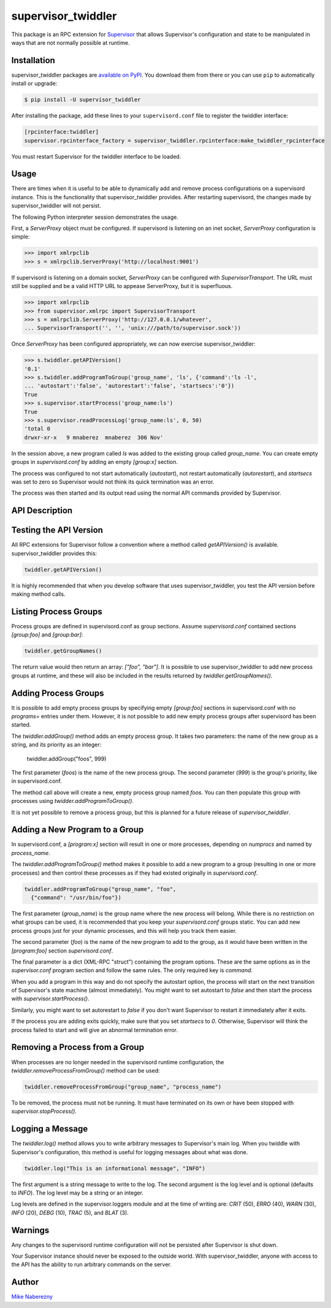 supervisor_twiddler
===================

This package is an RPC extension for `Supervisor <http://supervisord.org>`_
that allows Supervisor's configuration and state to be manipulated in ways
that are not normally possible at runtime.

Installation
------------

supervisor_twiddler packages are
`available on PyPI <http://pypi.python.org/pypi/supervisor_twiddler>`_.
You download them from there or you can use ``pip`` to
automatically install or upgrade:

.. code-block:: bash

    $ pip install -U supervisor_twiddler

After installing the package, add these lines to your ``supervisord.conf`` file
to register the twiddler interface:

.. code-block:: ini

    [rpcinterface:twiddler]
    supervisor.rpcinterface_factory = supervisor_twiddler.rpcinterface:make_twiddler_rpcinterface

You must restart Supervisor for the twiddler interface to be loaded.

Usage
-----

There are times when it is useful to be able to dynamically add and remove
process configurations on a supervisord instance. This is the functionality
that supervisor_twiddler provides. After restarting supervisord, the changes
made by supervisor_twiddler will not persist.

The following Python interpreter session demonstrates the usage.

First, a `ServerProxy` object must be configured. If supervisord is listening on
an inet socket, `ServerProxy` configuration is simple:

.. code-block:: python

    >>> import xmlrpclib
    >>> s = xmlrpclib.ServerProxy('http://localhost:9001')

If supervisord is listening on a domain socket, `ServerProxy` can be configured
with `SupervisorTransport`. The URL must still be supplied and be a valid HTTP
URL to appease ServerProxy, but it is superfluous.

.. code-block:: python

    >>> import xmlrpclib
    >>> from supervisor.xmlrpc import SupervisorTransport
    >>> s = xmlrpclib.ServerProxy('http://127.0.0.1/whatever',
    ... SupervisorTransport('', '', 'unix:///path/to/supervisor.sock'))

Once `ServerProxy` has been configured appropriately, we can now exercise
supervisor_twiddler:

.. code-block:: python

    >>> s.twiddler.getAPIVersion()
    '0.1'
    >>> s.twiddler.addProgramToGroup('group_name', 'ls', {'command':'ls -l',
    ... 'autostart':'false', 'autorestart':'false', 'startsecs':'0'})
    True
    >>> s.supervisor.startProcess('group_name:ls')
    True
    >>> s.supervisor.readProcessLog('group_name:ls', 0, 50)
    'total 0
    drwxr-xr-x   9 mnaberez  mnaberez  306 Nov'

In the session above, a new program called `ls` was added to the existing
group called `group_name`.  You can create empty groups in `supervisord.conf`
by adding an empty `[group:x]` section.

The process was configured to not start automatically (`autostart`), not restart
automatically (`autorestart`), and `startsecs` was set to zero so Supervisor would
not think its quick termination was an error.

The process was then started and its output read using the normal API commands
provided by Supervisor.

API Description
---------------

Testing the API Version
-----------------------

All RPC extensions for Supervisor follow a convention where a method called
`getAPIVersion()` is available. supervisor_twiddler provides this:

.. code-block:: python

    twiddler.getAPIVersion()

It is highly recommended that when you develop software that uses
supervisor_twiddler, you test the API version before making method calls.

Listing Process Groups
----------------------

Process groups are defined in supervisord.conf as group sections. Assume
`supervisord.conf` contained sections `[group:foo]` and `[group:bar]`:

.. code-block:: python

    twiddler.getGroupNames()

The return value would then return an array: `["foo", "bar"]`. It is possible
to use supervisor_twiddler to add new process groups at runtime, and these
will also be included in the results returned by `twiddler.getGroupNames()`.

Adding Process Groups
---------------------

It is possible to add empty process groups by specifying empty `[group:foo]`
sections in supervisord.conf with no `programs=` entries under them. However, it
is not possible to add new empty process groups after supervisord has been
started.

The `twiddler.addGroup()` method adds an empty process group. It takes two
parameters: the name of the new group as a string, and its priority as an
integer:

    twiddler.addGroup("foos", 999)

The first parameter (`foos`) is the name of the new process group. The second
parameter (`999`) is the group's priority, like in supervisord.conf.

The method call above will create a new, empty process group named `foos`. You
can then populate this group with processes using `twidder.addProgramToGroup()`.

It is not yet possible to remove a process group, but this is planned for a
future release of `supervisor_twiddler`.

Adding a New Program to a Group
-------------------------------

In supervisord.conf, a `[program:x]` section will result in one or more
processes, depending on `numprocs` and named by `process_name`.

The `twiddler.addProgramToGroup()` method makes it possible to add a new program
to a group (resulting in one or more processes) and then control these
processes as if they had existed originally in `supervisord.conf`.

.. code:: python

    twiddler.addProgramToGroup("group_name", "foo",
      {"command": "/usr/bin/foo"})

The first parameter (`group_name`) is the group name where the new process will
belong. While there is no restriction on what groups can be used, it is
recommended that you keep your `supervisord.conf` groups static. You can add new
process groups just for your dynamic processes, and this will help you track
them easier.

The second parameter (`foo`) is the name of the new program to add to the group,
as it would have been written in the `[program:foo]` section `supervisord.conf`.

The final parameter is a dict (XML-RPC "struct") containing the program
options. These are the same options as in the `supervisor.conf` program section
and follow the same rules. The only required key is `command`.

When you add a program in this way and do not specify the autostart option,
the process will start on the next transition of Supervisor's state machine
(almost immediately). You might want to set autostart to `false` and then
start the process with `supervisor.startProcess()`.

Similarly, you might want to set autorestart to `false` if you don't want
Supervisor to restart it immediately after it exits.

If the process you are adding exits quickly, make sure that you set `startsecs`
to `0`. Otherwise, Supervisor will think the process failed to start and will
give an abnormal termination error.

Removing a Process from a Group
-------------------------------

When processes are no longer needed in the supervisord runtime configuration,
the `twiddler.removeProcessFromGroup()` method can be used:

.. code:: python

    twiddler.removeProcessFromGroup("group_name", "process_name")

To be removed, the process must not be running. It must have terminated on its
own or have been stopped with `supervisor.stopProcess()`.

Logging a Message
-----------------

The `twiddler.log()` method allows you to write arbitrary messages to
Supervisor's main log. When you twiddle with Supervisor's configuration, this
method is useful for logging messages about what was done.

.. code:: python

    twiddler.log("This is an informational message", "INFO")

The first argument is a string message to write to the log. The second
argument is the log level and is optional (defaults to `INFO`). The log level
may be a string or an integer.

Log levels are defined in the supervisor.loggers module and at the time of
writing are: `CRIT` (50), `ERRO` (40), `WARN` (30), `INFO` (20), `DEBG` (10),
`TRAC` (5), and `BLAT` (3).

Warnings
--------

Any changes to the supervisord runtime configuration will not be persisted
after Supervisor is shut down.

Your Supervisor instance should never be exposed to the outside world. With
supervisor_twiddler, anyone with access to the API has the ability to run
arbitrary commands on the server.

Author
------

`Mike Naberezny <http://github.com/mnaberez>`_

